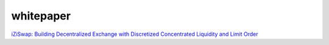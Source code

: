 whitepaper
============


`iZiSwap: Building Decentralized Exchange with Discretized Concentrated Liquidity and Limit Order <https://izumi.finance/paper/dswap.pdf>`_

